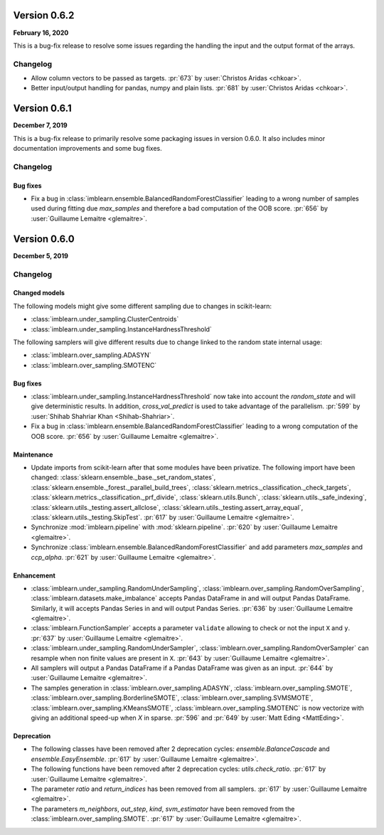 .. _changes_0_6_2:

Version 0.6.2
==============

**February 16, 2020**

This is a bug-fix release to resolve some issues regarding the handling the
input and the output format of the arrays.

Changelog
---------

- Allow column vectors to be passed as targets.
  :pr:`673` by :user:`Christos Aridas <chkoar>`.

- Better input/output handling for pandas, numpy and plain lists.
  :pr:`681` by :user:`Christos Aridas <chkoar>`.

.. _changes_0_6_1:

Version 0.6.1
==============

**December 7, 2019**

This is a bug-fix release to primarily resolve some packaging issues in version
0.6.0. It also includes minor documentation improvements and some bug fixes.

Changelog
---------

Bug fixes
.........

- Fix a bug in :class:`imblearn.ensemble.BalancedRandomForestClassifier`
  leading to a wrong number of samples used during fitting due `max_samples`
  and therefore a bad computation of the OOB score.
  :pr:`656` by :user:`Guillaume Lemaitre <glemaitre>`.

.. _changes_0_6:

Version 0.6.0
=============

**December 5, 2019**

Changelog
---------

Changed models
..............

The following models might give some different sampling due to changes in
scikit-learn:

- :class:`imblearn.under_sampling.ClusterCentroids`
- :class:`imblearn.under_sampling.InstanceHardnessThreshold`

The following samplers will give different results due to change linked to
the random state internal usage:

- :class:`imblearn.over_sampling.ADASYN`
- :class:`imblearn.over_sampling.SMOTENC`

Bug fixes
.........

- :class:`imblearn.under_sampling.InstanceHardnessThreshold` now take into
  account the `random_state` and will give deterministic results. In addition,
  `cross_val_predict` is used to take advantage of the parallelism.
  :pr:`599` by :user:`Shihab Shahriar Khan <Shihab-Shahriar>`.

- Fix a bug in :class:`imblearn.ensemble.BalancedRandomForestClassifier`
  leading to a wrong computation of the OOB score.
  :pr:`656` by :user:`Guillaume Lemaitre <glemaitre>`.

Maintenance
...........

- Update imports from scikit-learn after that some modules have been privatize.
  The following import have been changed:
  :class:`sklearn.ensemble._base._set_random_states`,
  :class:`sklearn.ensemble._forest._parallel_build_trees`,
  :class:`sklearn.metrics._classification._check_targets`,
  :class:`sklearn.metrics._classification._prf_divide`,
  :class:`sklearn.utils.Bunch`,
  :class:`sklearn.utils._safe_indexing`,
  :class:`sklearn.utils._testing.assert_allclose`,
  :class:`sklearn.utils._testing.assert_array_equal`,
  :class:`sklearn.utils._testing.SkipTest`.
  :pr:`617` by :user:`Guillaume Lemaitre <glemaitre>`.

- Synchronize :mod:`imblearn.pipeline` with :mod:`sklearn.pipeline`.
  :pr:`620` by :user:`Guillaume Lemaitre <glemaitre>`.

- Synchronize :class:`imblearn.ensemble.BalancedRandomForestClassifier` and add
  parameters `max_samples` and `ccp_alpha`.
  :pr:`621` by :user:`Guillaume Lemaitre <glemaitre>`.

Enhancement
...........

- :class:`imblearn.under_sampling.RandomUnderSampling`,
  :class:`imblearn.over_sampling.RandomOverSampling`,
  :class:`imblearn.datasets.make_imbalance` accepts Pandas DataFrame in and
  will output Pandas DataFrame. Similarly, it will accepts Pandas Series in and
  will output Pandas Series.
  :pr:`636` by :user:`Guillaume Lemaitre <glemaitre>`.

- :class:`imblearn.FunctionSampler` accepts a parameter ``validate`` allowing
  to check or not the input ``X`` and ``y``.
  :pr:`637` by :user:`Guillaume Lemaitre <glemaitre>`.

- :class:`imblearn.under_sampling.RandomUnderSampler`,
  :class:`imblearn.over_sampling.RandomOverSampler` can resample when non
  finite values are present in ``X``.
  :pr:`643` by :user:`Guillaume Lemaitre <glemaitre>`.

- All samplers will output a Pandas DataFrame if a Pandas DataFrame was given
  as an input.
  :pr:`644` by :user:`Guillaume Lemaitre <glemaitre>`.

- The samples generation in
  :class:`imblearn.over_sampling.ADASYN`,
  :class:`imblearn.over_sampling.SMOTE`,
  :class:`imblearn.over_sampling.BorderlineSMOTE`,
  :class:`imblearn.over_sampling.SVMSMOTE`,
  :class:`imblearn.over_sampling.KMeansSMOTE`,
  :class:`imblearn.over_sampling.SMOTENC` is now vectorize with giving
  an additional speed-up when `X` in sparse.
  :pr:`596` and :pr:`649` by :user:`Matt Eding <MattEding>`.

Deprecation
...........

- The following classes have been removed after 2 deprecation cycles:
  `ensemble.BalanceCascade` and `ensemble.EasyEnsemble`.
  :pr:`617` by :user:`Guillaume Lemaitre <glemaitre>`.

- The following functions have been removed after 2 deprecation cycles:
  `utils.check_ratio`.
  :pr:`617` by :user:`Guillaume Lemaitre <glemaitre>`.

- The parameter `ratio` and `return_indices` has been removed from all
  samplers.
  :pr:`617` by :user:`Guillaume Lemaitre <glemaitre>`.

- The parameters `m_neighbors`, `out_step`, `kind`, `svm_estimator`
  have been removed from the :class:`imblearn.over_sampling.SMOTE`.
  :pr:`617` by :user:`Guillaume Lemaitre <glemaitre>`.
